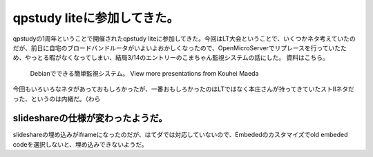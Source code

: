 ﻿qpstudy liteに参加してきた。
########################################


qpstudyの1周年ということで開催されたqpstudy liteに参加してきた。今回はLT大会ということで、いくつかネタ考えていたのだが、前日に自宅のブロードバンドルータがいよいよおかしくなったので、OpenMicroServerでリプレースを行っていたため、やっとる暇がなくなってしまい、結局3/14のエントリーのこまちゃん監視システムの話にした。
資料はこちら。
 Debianでできる簡単監視システム。   View more presentations from Kouhei Maeda  
今回もいろいろなネタがあっておもしろかったが、一番おもしろかったのはLTではなく本庄さんが持ってきていたストIIネタだった、というのは内緒だ。（わら

slideshareの仕様が変わったようだ。
****************************************************************************************


slideshareの埋め込みがiframeになったのだが、はてダでは対応していないので、Embededのカスタマイズでold embeded codeを選択しないと、埋め込みできないようだ。



.. author:: mkouhei
.. categories:: meeting, 
.. tags::


